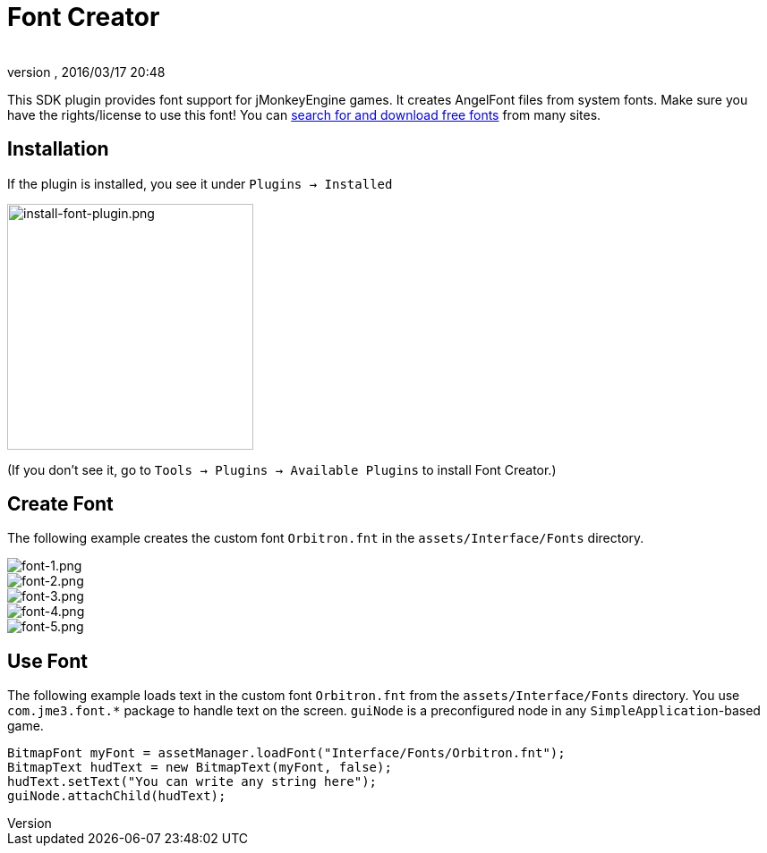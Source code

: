 = Font Creator
:author: 
:revnumber: 
:revdate: 2016/03/17 20:48
:keywords: gui, documentation, hud
:relfileprefix: ../../
:imagesdir: ../..
ifdef::env-github,env-browser[:outfilesuffix: .adoc]


This SDK plugin provides font support for jMonkeyEngine games. It creates AngelFont files from system fonts. Make sure you have the rights/license to use this font! You can link:https://www.google.com/search?q=free+fonts[search for and download free fonts] from many sites.


== Installation

If the plugin is installed, you see it under `Plugins → Installed`


image::jme3/external/install-font-plugin.png[install-font-plugin.png,with="450",height="275",align="center"]


(If you don't see it, go to `Tools → Plugins → Available Plugins` to install Font Creator.)


== Create Font

The following example creates the custom font `Orbitron.fnt` in the `assets/Interface/Fonts` directory.


image::jme3/external/font-1.png[font-1.png,with="",height="",align="center"]



image::jme3/external/font-2.png[font-2.png,with="",height="",align="center"]



image::jme3/external/font-3.png[font-3.png,with="",height="",align="center"]



image::jme3/external/font-4.png[font-4.png,with="",height="",align="center"]



image::jme3/external/font-5.png[font-5.png,with="",height="",align="center"]



== Use Font

The following example loads text in the custom font `Orbitron.fnt` from the `assets/Interface/Fonts` directory. You use `com.jme3.font.*` package to handle text on the screen. `guiNode` is a preconfigured node in any `SimpleApplication`-based game.

[source,java]
----

BitmapFont myFont = assetManager.loadFont("Interface/Fonts/Orbitron.fnt");
BitmapText hudText = new BitmapText(myFont, false);
hudText.setText("You can write any string here");
guiNode.attachChild(hudText);

----

